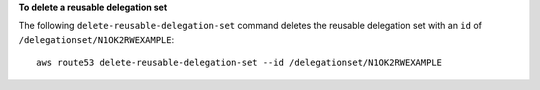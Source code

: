 **To delete a reusable delegation set**

The following ``delete-reusable-delegation-set`` command deletes the reusable delegation set with an ``id`` of  ``/delegationset/N1OK2RWEXAMPLE``::

  aws route53 delete-reusable-delegation-set --id /delegationset/N1OK2RWEXAMPLE
